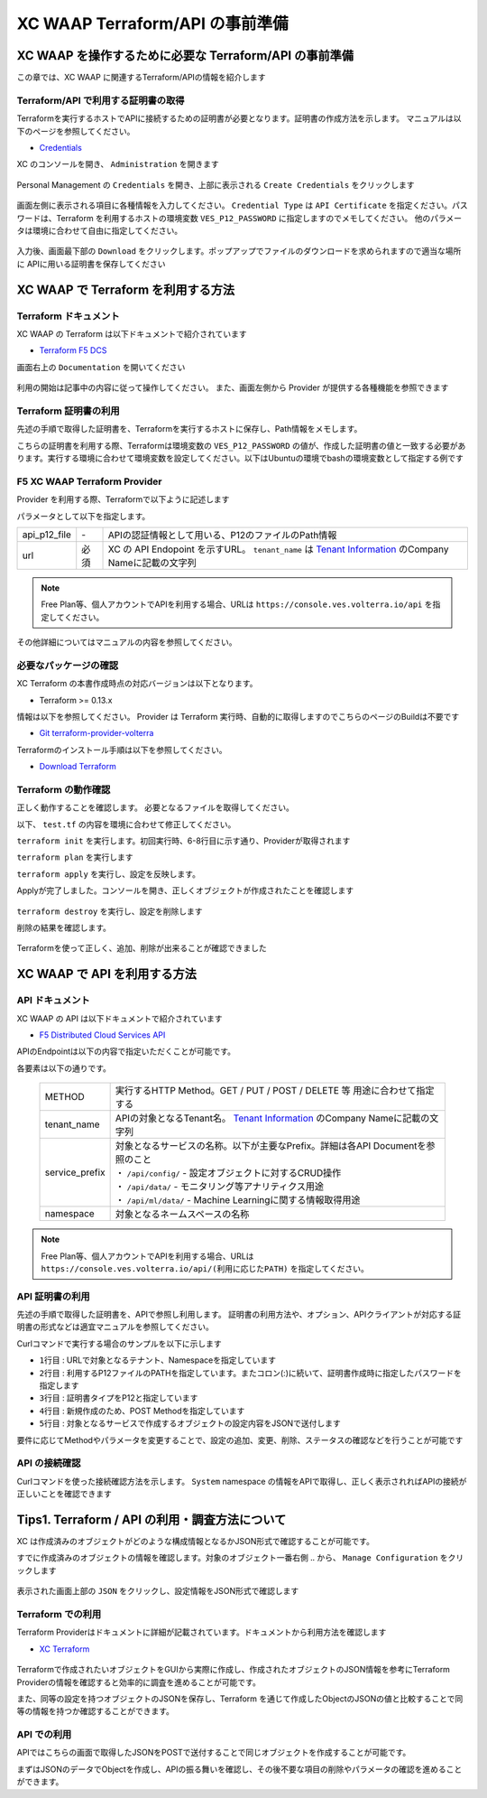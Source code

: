 XC WAAP Terraform/API の事前準備
####

XC WAAP を操作するために必要な Terraform/API の事前準備
====

この章では、XC WAAP に関連するTerraform/APIの情報を紹介します

Terraform/API で利用する証明書の取得
----

Terraformを実行するホストでAPIに接続するための証明書が必要となります。証明書の作成方法を示します。
マニュアルは以下のページを参照してください。

- `Credentials <https://docs.cloud.f5.com/docs/how-to/user-mgmt/credentials>`__

XC のコンソールを開き、 ``Administration`` を開きます

   .. image:: ./media/dcs-console-administration.jpg
       :width: 400

Personal Management の ``Credentials`` を開き、上部に表示される ``Create Credentials`` をクリックします

   .. image:: ./media/dcs-create-credentials.jpg
       :width: 400

画面左側に表示される項目に各種情報を入力してください。 ``Credential Type`` は ``API Certificate`` を指定ください。パスワードは、Terraform を利用するホストの環境変数 ``VES_P12_PASSWORD`` に指定しますのでメモしてください。
他のパラメータは環境に合わせて自由に指定してください。

   .. image:: ./media/dcs-create-credentials2.jpg
       :width: 400

入力後、画面最下部の ``Download`` をクリックします。ポップアップでファイルのダウンロードを求められますので適当な場所に APIに用いる証明書を保存してください

XC WAAP で Terraform を利用する方法
====

Terraform ドキュメント
----

XC WAAP の Terraform は以下ドキュメントで紹介されています

- `Terraform F5 DCS <https://registry.terraform.io/namespaces/volterraedge>`__ 

画面右上の ``Documentation`` を開いてください

   .. image:: ./media/terraform-volterra.jpg
       :width: 400

利用の開始は記事中の内容に従って操作してください。
また、画面左側から Provider が提供する各種機能を参照できます

   .. image:: ./media/terraform-volterra2.jpg
       :width: 400

Terraform 証明書の利用
----

先述の手順で取得した証明書を、Terraformを実行するホストに保存し、Path情報をメモします。

こちらの証明書を利用する際、Terraformは環境変数の ``VES_P12_PASSWORD`` の値が、作成した証明書の値と一致する必要があります。実行する環境に合わせて環境変数を設定してください。以下はUbuntuの環境でbashの環境変数として指定する例です

.. code-block:: bash
  :linenos:
  :caption: 環境変数の指定

  $ export VES_P12_PASSWORD=**password-string**

F5 XC WAAP Terraform Provider
----

Provider を利用する際、Terraformで以下ように記述します

.. code-block:: bash
  :linenos:
  :caption: XC Provider を利用する方法

  provider "volterra" {
    api_p12_file     = "/path/to/api_credential.p12"
    url              = "https://<tenant_name>.console.ves.volterra.io/api"
  }

パラメータとして以下を指定します。

============= ==== ===============================================================================================================
api_p12_file  `-`  APIの認証情報として用いる、P12のファイルのPath情報
url           必須 XC の API Endopoint を示すURL。 ``tenant_name`` は
                   `Tenant Information <https://f5j-dc-waap.readthedocs.io/ja/latest/class1/module02/module02.html#tenant-id>`__
                   のCompany Nameに記載の文字列
============= ==== ===============================================================================================================

.. NOTE::
  Free Plan等、個人アカウントでAPIを利用する場合、URLは ``https://console.ves.volterra.io/api`` を指定してください。

その他詳細についてはマニュアルの内容を参照してください。

必要なパッケージの確認
----

XC Terraform の本書作成時点の対応バージョンは以下となります。

- Terraform >= 0.13.x

情報は以下を参照してください。
Provider は Terraform 実行時、自動的に取得しますのでこちらのページのBuildは不要です

- `Git terraform-provider-volterra <https://github.com/volterraedge/terraform-provider-volterra>`__

Terraformのインストール手順は以下を参照してください。

- `Download Terraform <https://www.terraform.io/downloads>`__

Terraform の動作確認
----

正しく動作することを確認します。
必要となるファイルを取得してください。

.. code-block:: bash
  :linenos:
  :caption: terraform initの実行結果
  :emphasize-lines: 5-7

  $ git clone https://github.com/BeF5/f5j-dc-waap-automation
  $ cd f5j-dc-waap-automation/terraform/connection-test

以下、 ``test.tf`` の内容を環境に合わせて修正してください。

.. code-block:: bash
  :linenos:
  :caption: test.tf の修正
  :emphasize-lines: 13,14,20

  $ vi test.tf
  
  terraform {
    required_providers {
      volterra = {
        source  = "volterraedge/volterra"
        version = "0.11.6"
      }
    }
  }
  
  provider "volterra" {
    api_p12_file = "**/path/to/api_credential.p12-file**"
    url          = "https://**tenant_name**.console.ves.volterra.io/api"
  }
  
  // example: create healthcheck object
  resource "volterra_healthcheck" "eample-dummy-hc" {
    name                = "dummy-health-check-t"
    namespace           = "**your-namespace**"
    timeout             = 3
    interval            = 15
    unhealthy_threshold = 1
    healthy_threshold   = 3
    http_health_check {
      use_origin_server_name = true
      path                   = "/"
      use_http2              = false
    }
  }



``terraform init`` を実行します。初回実行時、6-8行目に示す通り、Providerが取得されます

.. code-block:: bash
  :linenos:
  :caption: terraform initの実行結果
  :emphasize-lines: 6-8

  $ terraform init
  
  Initializing the backend...
  
  Initializing provider plugins...
  - Finding volterraedge/volterra versions matching "0.11.6"...
  - Installing volterraedge/volterra v0.11.6...
  - Installed volterraedge/volterra v0.11.6 (signed by a HashiCorp partner, key ID D9A99FF2F2E29E35)
  
  Partner and community providers are signed by their developers.
  If you'd like to know more about provider signing, you can read about it here:
  https://www.terraform.io/docs/cli/plugins/signing.html
  
  Terraform has created a lock file .terraform.lock.hcl to record the provider
  selections it made above. Include this file in your version control repository
  so that Terraform can guarantee to make the same selections by default when
  you run "terraform init" in the future.
  
  Terraform has been successfully initialized!
  
  You may now begin working with Terraform. Try running "terraform plan" to see
  any changes that are required for your infrastructure. All Terraform commands
  should now work.
  
  If you ever set or change modules or backend configuration for Terraform,
  rerun this command to reinitialize your working directory. If you forget, other
  commands will detect it and remind you to do so if necessary.


``terraform plan`` を実行します

.. code-block:: bash
  :linenos:
  :caption: terraform planの実行結果

  $ terraform plan
  
  Terraform used the selected providers to generate the following execution plan. Resource actions are indicated with the following
  symbols:
    + create
  
  Terraform will perform the following actions:
  
    # volterra_healthcheck.eample-dummy-hc will be created
    + resource "volterra_healthcheck" "eample-dummy-hc" {
        + healthy_threshold   = 3
        + id                  = (known after apply)
        + interval            = 15
        + name                = "dummy-health-check-t"
        + namespace           = "**your-namespace**"
        + timeout             = 3
        + unhealthy_threshold = 1
  
        + http_health_check {
            + path                      = "/"
            + request_headers_to_remove = []
            + use_http2                 = false
            + use_origin_server_name    = true
          }
      }
  
  Plan: 1 to add, 0 to change, 0 to destroy.
  
  ─────────────────────────────────────────────────────────────────────────────────────────────────────────────────────────────────────────
  
  Note: You didn't use the -out option to save this plan, so Terraform can't guarantee to take exactly these actions if you run "terraform
  apply" now.

``terraform apply`` を実行し、設定を反映します。

.. code-block:: bash
  :linenos:
  :caption: terraform planの実行結果
  :emphasize-lines: 33

  $ terraform apply
  
  Terraform used the selected providers to generate the following execution plan. Resource actions are indicated with the following
  symbols:
    + create
  
  Terraform will perform the following actions:
  
    # volterra_healthcheck.eample-dummy-hc will be created
    + resource "volterra_healthcheck" "eample-dummy-hc" {
        + healthy_threshold   = 3
        + id                  = (known after apply)
        + interval            = 15
        + name                = "dummy-health-check-t"
        + namespace           = "**your-namespace**"
        + timeout             = 3
        + unhealthy_threshold = 1
  
        + http_health_check {
            + path                      = "/"
            + request_headers_to_remove = []
            + use_http2                 = false
            + use_origin_server_name    = true
          }
      }
  
  Plan: 1 to add, 0 to change, 0 to destroy.
  
  Do you want to perform these actions?
    Terraform will perform the actions described above.
    Only 'yes' will be accepted to approve.
  
    Enter a value: yes   <<< yes と入力する
  
  volterra_healthcheck.eample-dummy-hc: Creating...
  volterra_healthcheck.eample-dummy-hc: Creation complete after 1s [id=******]
  
  Apply complete! Resources: 1 added, 0 changed, 0 destroyed.

Applyが完了しました。コンソールを開き、正しくオブジェクトが作成されたことを確認します

   .. image:: ./media/dcs-terraform-apply-dummy.jpg
       :width: 400

``terraform destroy`` を実行し、設定を削除します

.. code-block:: bash
  :linenos:
  :caption: terraform destroyの実行結果
  :emphasize-lines: 38

  $ terraform destroy
  volterra_healthcheck.eample-dummy-hc: Refreshing state... [id=******]
  
  Terraform used the selected providers to generate the following execution plan. Resource actions are indicated with the following
  symbols:
    - destroy
  
  Terraform will perform the following actions:
  
    # volterra_healthcheck.eample-dummy-hc will be destroyed
    - resource "volterra_healthcheck" "eample-dummy-hc" {
        - annotations         = {} -> null
        - disable             = false -> null
        - healthy_threshold   = 3 -> null
        - id                  = "******" -> null
        - interval            = 15 -> null
        - labels              = {} -> null
        - name                = "dummy-health-check-t" -> null
        - namespace           = "**your-namespace**" -> null
        - timeout             = 3 -> null
        - unhealthy_threshold = 1 -> null
  
        - http_health_check {
            - headers                   = {} -> null
            - path                      = "/" -> null
            - request_headers_to_remove = [] -> null
            - use_http2                 = false -> null
            - use_origin_server_name    = true -> null
          }
      }
  
  Plan: 0 to add, 0 to change, 1 to destroy.
  
  Do you really want to destroy all resources?
    Terraform will destroy all your managed infrastructure, as shown above.
    There is no undo. Only 'yes' will be accepted to confirm.
  
    Enter a value: yes   <<< yes と入力する
  
  volterra_healthcheck.eample-dummy-hc: Destroying... [id=******]
  volterra_healthcheck.eample-dummy-hc: Destruction complete after 1s
  
  Destroy complete! Resources: 1 destroyed.
  ubuntu@ip-10-0-11-227:~/temp2$ cat test.tf
  terraform {
    required_providers {
      volterra = {
        source  = "volterraedge/volterra"
        version = "0.11.6"
      }
    }
  }
  
  provider "volterra" {
    api_p12_file = "**/path/to/api_credential.p12-file**"
    url          = "https://**tenant_name**.console.ves.volterra.io/api"
  }
  
  // example: create healthcheck object
  resource "volterra_healthcheck" "eample-dummy-hc" {
    name                = "dummy-health-check-t"
    namespace           = "**your-namespace**"
    timeout             = 3
    interval            = 15
    unhealthy_threshold = 1
    healthy_threshold   = 3
    http_health_check {
      use_origin_server_name = true
      path                   = "/"
      use_http2              = false
    }
  }


削除の結果を確認します。

   .. image:: ./media/dcs-terraform-destroy-dummy.jpg
       :width: 400


Terraformを使って正しく、追加、削除が出来ることが確認できました



XC WAAP で API を利用する方法
====

API ドキュメント
----

XC WAAP の API は以下ドキュメントで紹介されています

- `F5 Distributed Cloud Services API <https://docs.cloud.f5.com/docs/api>`__ 

APIのEndpointは以下の内容で指定いただくことが可能です。

.. code-block:: bash
  :caption: 環境変数の指定

  **METHOD**  https://**tenant_name**.console.ves.volterra.io/api/**service_prefix**/namespaces/**namespace**/

各要素は以下の通りです。

 ============== ==================================================================================================================
 METHOD         実行するHTTP Method。GET / PUT / POST / DELETE 等 用途に合わせて指定する
 tenant_name    APIの対象となるTenant名。
                `Tenant Information <https://f5j-dc-waap.readthedocs.io/ja/latest/class1/module02/module02.html#tenant-id>`__
                のCompany Nameに記載の文字列
 service_prefix | 対象となるサービスの名称。以下が主要なPrefix。詳細は各API Documentを参照のこと
                | ・ ``/api/config/``  - 設定オブジェクトに対するCRUD操作
                | ・ ``/api/data/``    - モニタリング等アナリティクス用途
                | ・ ``/api/ml/data/`` - Machine Learningに関する情報取得用途
 namespace      対象となるネームスペースの名称
 ============== ==================================================================================================================

.. NOTE::
  Free Plan等、個人アカウントでAPIを利用する場合、URLは ``https://console.ves.volterra.io/api/(利用に応じたPATH)`` を指定してください。

API 証明書の利用
----

先述の手順で取得した証明書を、APIで参照し利用します。
証明書の利用方法や、オプション、APIクライアントが対応する証明書の形式などは適宜マニュアルを参照してください。

Curlコマンドで実行する場合のサンプルを以下に示します

.. code-block:: bash
  :linenos:
  :caption: Curlコマンドを利用した Object の作成サンプル

  $ curl -k https://**tenant_name**.console.ves.volterra.io/api/config/namespaces/**namespace**/http_loadbalancers \
         --cert **/path/to/api_credential.p12-file**:**password** \
         --cert-type P12 \
         -X POST \
         -d @**OBJECT-CONFIGURATION-JSON**.json

- ``1行目`` : URLで対象となるテナント、Namespaceを指定しています
- ``2行目`` : 利用するP12ファイルのPATHを指定しています。またコロン(:)に続いて、証明書作成時に指定したパスワードを指定します
- ``3行目`` : 証明書タイプをP12と指定しています
- ``4行目`` : 新規作成のため、POST Methodを指定しています
- ``5行目`` : 対象となるサービスで作成するオブジェクトの設定内容をJSONで送付します

要件に応じてMethodやパラメータを変更することで、設定の追加、変更、削除、ステータスの確認などを行うことが可能です

API の接続確認
----

Curlコマンドを使った接続確認方法を示します。
``System`` namespace の情報をAPIで取得し、正しく表示されればAPIの接続が正しいことを確認できます

.. code-block:: bash
  :linenos:
  :caption: Curlコマンドを利用した APIの接続確認

  $ curl -k https://**tenant_name**.console.ves.volterra.io/api/web/namespaces/system \
         --cert **/path/to/api_credential.p12-file**:**password** \
         --cert-type P12 \
         -X GET

  {
    "object": null,
    "create_form": null,
    "replace_form": null,
    "resource_version": "********",
    "metadata": {
      "name": "system",
      "namespace": "",
      "labels": {
      },
      "annotations": {
      },
      "description": "",
      "disable": false
    },
    "system_metadata": {
      "uid": "********",
      "creation_timestamp": "********",
      "deletion_timestamp": null,
      "modification_timestamp": "********",
      "initializers": null,
      "finalizers": [
      ],
      "tenant": "**your tenant name**",
      "creator_class": "******",
      "creator_id": "",
      "object_index": 0,
      "owner_view": null
    },
    "spec": {
  
    },
    "status": [
    ],
    "referring_objects": [
    ]
  }

Tips1. Terraform / API の利用・調査方法について
====

XC は作成済みのオブジェクトがどのような構成情報となるかJSON形式で確認することが可能です。

すでに作成済みのオブジェクトの情報を確認します。対象のオブジェクト一番右側 ``‥`` から、 ``Manage Configuration`` をクリックします

   .. image:: ./media/dcs-setting-edit.jpg
       :width: 400

表示された画面上部の ``JSON`` をクリックし、設定情報をJSON形式で確認します

   .. image:: ./media/dcs-setting-view-json.jpg
       :width: 400


Terraform での利用
----

Terraform Providerはドキュメントに詳細が記載されています。ドキュメントから利用方法を確認します

- `XC Terraform <https://registry.terraform.io/namespaces/volterraedge>`__ 

   .. image:: ./media/terraform-volterra2.jpg
       :width: 400

Terraformで作成されたいオブジェクトをGUIから実際に作成し、作成されたオブジェクトのJSON情報を参考にTerraform Providerの情報を確認すると効率的に調査を進めることが可能です。

また、同等の設定を持つオブジェクトのJSONを保存し、Terraform を通じて作成したObjectのJSONの値と比較することで同等の情報を持つか確認することができます。

API での利用
----

APIではこちらの画面で取得したJSONをPOSTで送付することで同じオブジェクトを作成することが可能です。

まずはJSONのデータでObjectを作成し、APIの振る舞いを確認し、その後不要な項目の削除やパラメータの確認を進めることができます。

